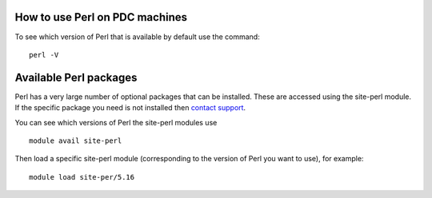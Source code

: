 

How to use Perl on PDC machines
===================================

To see which version of Perl that is available by default use the command::

  perl -V


Available Perl packages
=========================

Perl has a very large number of optional packages that can be
installed. These are accessed using the site-perl module. If the
specific package you need is not installed then `contact support <https://www.pdc.kth.se/about/contact/support-requests>`_.

You can see which versions of Perl the site-perl modules use ::

  module avail site-perl

Then load a specific site-perl module (corresponding to the version
of Perl you want to use), for example::

  module load site-per/5.16

